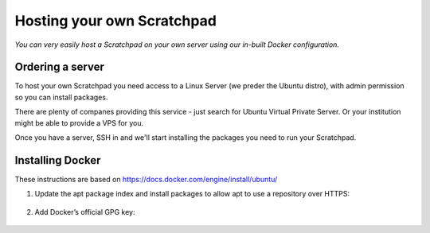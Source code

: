 Hosting your own Scratchpad
===========================

*You can very easily host a Scratchpad on your own server using our in-built Docker configuration.*

Ordering a server
~~~~~~~~~~~~~~~~~

To host your own Scratchpad you need access to a Linux Server (we preder the Ubuntu distro), with admin permission so you can install packages. 

There are plenty of companes providing this service - just search for Ubuntu Virtual Private Server.  Or your institution might be able to provide a VPS for you.    

Once you have a server, SSH in and we'll start installing the packages you need to run your Scratchpad. 


Installing Docker
~~~~~~~~~~~~~~~~~

These instructions are based on https://docs.docker.com/engine/install/ubuntu/


1. Update the apt package index and install packages to allow apt to use a repository over HTTPS:

    .. code-block:: console
        sudo apt-get update

        sudo apt-get install ca-certificates curl gnupg

2. Add Docker’s official GPG key:

    .. code-block:: console
        sudo install -m 0755 -d /etc/apt/keyrings
        curl -fsSL https://download.docker.com/linux/ubuntu/gpg | sudo gpg --dearmor -o /etc/apt/keyrings/docker.gpg
        sudo chmod a+r /etc/apt/keyrings/docker.gpg
